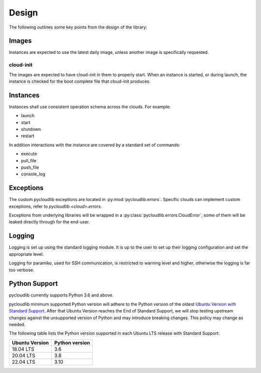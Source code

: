 Design
******

The following outlines some key points from the design of the library:

Images
======

Instances are expected to use the latest daily image, unless another image is specifically requested.

cloud-init
----------

The images are expected to have cloud-init in them to properly start. When an instance is started, or during launch, the instance is checked for the boot complete file that cloud-init produces.

Instances
=========

Instances shall use consistent operation schema across the clouds. For example:

* launch
* start
* shutdown
* restart

In addition interactions with the instance are covered by a standard set of commands:

* execute
* pull_file
* push_file
* console_log

Exceptions
==========

The custom pycloudlib exceptions are located in :py:mod:`pycloudlib.errors`.
Specific clouds can implement custom exceptions, refer to `pycloudlib.<cloud>.errors`.

Exceptions from underlying libraries will be wrapped in a :py:class:`pycloudlib.errors.CloudError`,
some of them will be leaked directly through for the end-user.

Logging
=======

Logging is set up using the standard logging module. It is up to the user to set up their logging configuration and set the appropriate level.

Logging for paramiko, used for SSH communication, is restricted to warning level and higher, otherwise the logging is far too verbose.

Python Support
==============

pycloudlib currently supports Python 3.6 and above.

pycloudlib minimum supported Python version will adhere to the Python version of the oldest
`Ubuntu Version with Standard Support <https://wiki.ubuntu.com/Releases>`_.
After that Ubuntu Version reaches the End of Standard Support, we will stop testing upstream
changes against the unsupported version of Python and may introduce breaking changes.
This policy may change as needed.

The following table lists the Python version supported in each Ubuntu LTS release with Standard Support:

============== ==============
Ubuntu Version Python version
============== ==============
18.04 LTS      3.6
20.04 LTS      3.8
22.04 LTS      3.10
============== ==============
